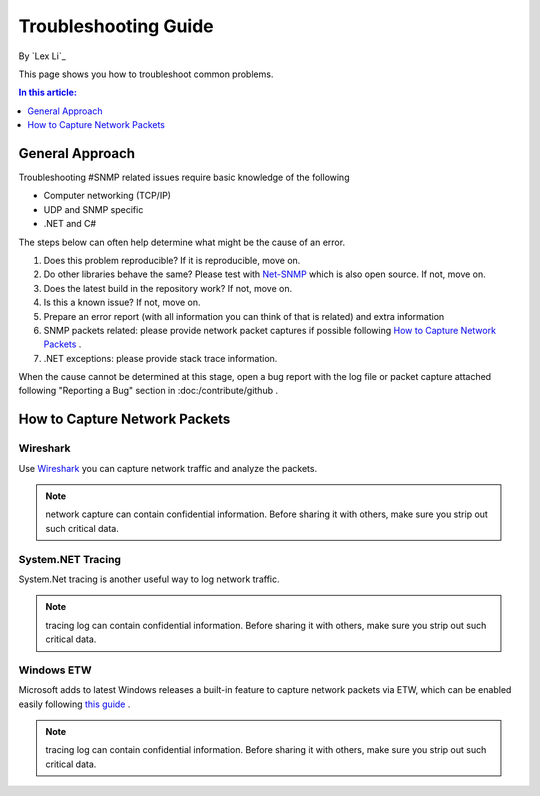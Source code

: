Troubleshooting Guide
=====================

By `Lex Li`_

This page shows you how to troubleshoot common problems.

.. contents:: In this article:
  :local:
  :depth: 1

General Approach
----------------
Troubleshooting #SNMP related issues require basic knowledge of the following

* Computer networking (TCP/IP)
* UDP and SNMP specific
* .NET and C#

The steps below can often help determine what might be the cause of an error.

#. Does this problem reproducible? If it is reproducible, move on.
#. Do other libraries behave the same? Please test with `Net-SNMP <http://www.net-snmp.org/>`_ which is also open source. If not, move on.
#. Does the latest build in the repository work? If not, move on.
#. Is this a known issue? If not, move on.
#. Prepare an error report (with all information you can think of that is related) and extra information
#. SNMP packets related: please provide network packet captures if possible following `How to Capture Network Packets`_ .
#. .NET exceptions: please provide stack trace information.

When the cause cannot be determined at this stage, open a bug report with the log file or packet capture attached following "Reporting a Bug" section in :doc:/contribute/github .

How to Capture Network Packets
------------------------------

Wireshark
^^^^^^^^^
Use `Wireshark <http://www.wireshark.org/>`_ you can capture network traffic and analyze the packets.

.. note:: network capture can contain confidential information. Before sharing it with others, make sure you strip out such critical data.

System.NET Tracing
^^^^^^^^^^^^^^^^^^
System.Net tracing is another useful way to log network traffic.

.. note:: tracing log can contain confidential information. Before sharing it with others, make sure you strip out such critical data.

Windows ETW
^^^^^^^^^^^
Microsoft adds to latest Windows releases a built-in feature to capture network packets via ETW, which can be enabled easily following 
`this guide <https://msdn.microsoft.com/en-us/library/windows/desktop/dd569139(v=vs.85).aspx>`_ .

.. note:: tracing log can contain confidential information. Before sharing it with others, make sure you strip out such critical data.
